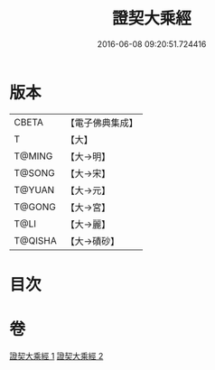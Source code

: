 #+TITLE: 證契大乘經 
#+DATE: 2016-06-08 09:20:51.724416

* 版本
 |     CBETA|【電子佛典集成】|
 |         T|【大】     |
 |    T@MING|【大→明】   |
 |    T@SONG|【大→宋】   |
 |    T@YUAN|【大→元】   |
 |    T@GONG|【大→宮】   |
 |      T@LI|【大→麗】   |
 |   T@QISHA|【大→磧砂】  |

* 目次

* 卷
[[file:KR6i0331_001.txt][證契大乘經 1]]
[[file:KR6i0331_002.txt][證契大乘經 2]]

